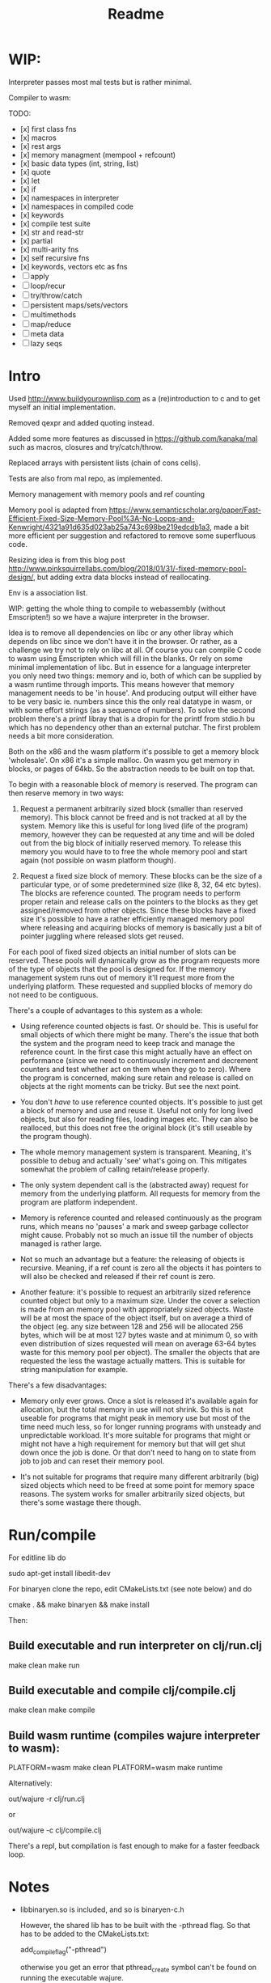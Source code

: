 #+TITLE: Readme


* WIP:

Interpreter passes most mal tests but is rather minimal.

Compiler to wasm:

TODO:

- [x] first class fns
- [x] macros
- [x] rest args
- [x] memory managment (mempool + refcount)
- [x] basic data types (int, string, list)
- [x] quote
- [x] let
- [x] if
- [x] namespaces in interpreter
- [x] namespaces in compiled code
- [x] keywords
- [x] compile test suite
- [x] str and read-str
- [x] partial
- [x] multi-arity fns
- [x] self recursive fns
- [x] keywords, vectors etc as fns
- [ ] apply
- [ ] loop/recur
- [ ] try/throw/catch
- [ ] persistent maps/sets/vectors
- [ ] multimethods
- [ ] map/reduce
- [ ] meta data
- [ ] lazy seqs


* Intro

Used http://www.buildyourownlisp.com as a (re)introduction to c and to get myself an initial implementation.

Removed qexpr and added quoting instead.

Added some more features as discussed in https://github.com/kanaka/mal such as macros, closures and try/catch/throw.

Replaced arrays with persistent lists (chain of cons cells).

Tests are also from mal repo, as implemented.

Memory management with memory pools and ref counting

Memory pool is adapted from
https://www.semanticscholar.org/paper/Fast-Efficient-Fixed-Size-Memory-Pool%3A-No-Loops-and-Kenwright/4321a91d635d023ab25a743c698be219edcdb1a3,
made a bit more efficient per suggestion and refactored to remove some superfluous code.

Resizing idea is from this blog post http://www.pinksquirrellabs.com/blog/2018/01/31/-fixed-memory-pool-design/, but adding extra data blocks instead of
reallocating.

Env is a association list.

WIP: getting the whole thing to compile to webassembly (without Emscripten!) so we have a wajure interpreter in the browser.

Idea is to remove all dependencies on libc or any other libray which depends on
libc since we don't have it in the browser. Or rather, as a challenge we try not
to rely on libc at all. Of course you can compile C code to wasm using
Emscripten which will fill in the blanks. Or rely on some minimal implementation
of libc. But in essence for a language interpreter you only need two things:
memory and io, both of which can be supplied by a wasm runtime through imports.
This means however that memory management needs to be 'in house'. And producing
output will either have to be very basic ie. numbers since this the only real
datatype in wasm, or with some effort strings (as a sequence of numbers). To
solve the second problem there's a printf libray that is a dropin for the printf
from stdio.h bu which has no dependency other than an external putchar. The
first problem needs a bit more consideration.

Both on the x86 and the wasm platform it's possible to get a memory block
'wholesale'. On x86 it's a simple malloc. On wasm you get memory in blocks, or
pages of 64kb. So the abstraction needs to be built on top that.

To begin with a reasonable block of memory is reserved. The program can then
reserve memory in two ways:

1. Request a permanent arbitrarily sized block (smaller than reserved memory).
   This block cannot be freed and is not tracked at all by the system. Memory
   like this is useful for long lived (life of the program) memory, however they
   can be requested at any time and will be doled out from the big block of
   initially reserved memory. To release this memory you would have to to free
   the whole memory pool and start again (not possible on wasm platform though).

2. Request a fixed size block of memory. These blocks can be the size of a
   particular type, or of some predetermined size (like 8, 32, 64 etc bytes).
   The blocks are reference counted. The program needs to perform proper retain
   and release calls on the pointers to the blocks as they get assigned/removed
   from other objects. Since these blocks have a fixed size it's possible to
   have a rather efficiently managed memory pool where releasing and acquiring
   blocks of memory is basically just a bit of pointer juggling where released
   slots get reused.

For each pool of fixed sized objects an initial number of slots can be reserved.
These pools will dynamically grow as the program requests more of the type of
objects that the pool is designed for. If the memory management system runs out
of memory it'll request more from the underlying platform. These requested and
supplied blocks of memory do not need to be contiguous.

There's a couple of advantages to this system as a whole:

- Using reference counted objects is fast. Or should be. This is useful for
  small objects of which there might be many. There's the issue that both the
  system and the program need to keep track and manage the reference count. In the first
  case this might actually have an effect on performance (since we need to
  continuously increment and decrement counters and test whether act on them
  when they go to zero). Where the program is concerned, making sure retain and
  release is called on objects at the right moments can be tricky. But see the next point.

- You don't /have/ to use reference counted objects. It's possible to just get a
  block of memory and use and reuse it. Useful not only for long lived objects,
  but also for reading files, loading images etc. They can also be realloced,
  but this does not free the original block (it's still useable by the program
  though).

- The whole memory management system is transparent. Meaning, it's possible to
  debug and actually 'see' what's going on. This mitigates somewhat the problem
  of calling retain/release properly.

- The only system dependent call is the (abstracted away) request for memory
  from the underlying platform. All requests for memory from the program are
  platform independent.

- Memory is reference counted and released continuously as the program runs,
  which means no 'pauses' a mark and sweep garbage collector might cause.
  Probably not so much an issue till the number of objects managed is rather
  large.

- Not so much an advantage but a feature: the releasing of objects is recursive.
  Meaning, if a ref count is zero all the objects it has pointers to will also
  be checked and released if their ref count is zero.

- Another feature: it's possible to request an arbitrarily sized reference
  counted object but only to a maximum size. Under the cover a selection is made
  from an memory pool with appropriately sized objects. Waste will be at most
  the space of the object itself, but on average a third of the object (eg. any
  size between 128 and 256 will be allocated 256 bytes, which will be at most
  127 bytes waste and at minimum 0, so with even distribution of sizes requested
  will mean on average 63-64 bytes waste for this memory pool per object). The
  smaller the objects that are requested the less the wastage actually matters.
  This is suitable for string manipulation for example.

There's a few disadvantages:

- Memory only ever grows. Once a slot is released it's available again for
  allocation, but the total memory in use will not shrink. So this is not
  useable for programs that might peak in memory use but most of the time need
  much less, so for longer running programs with unsteady and unpredictable
  workload. It's more suitable for programs that might or might not have a high
  requirement for memory but that will get shut down once the job is done. Or
  that don't need to hang on to state from job to job and can reset their memory
  pool.

- It's not suitable for programs that require many different arbitrarily (big)
  sized objects which need to be freed at some point for memory space reasons.
  The system works for smaller arbitrarily sized objects, but there's some
  wastage there though.



* Run/compile
For editline lib do

   sudo apt-get install libedit-dev

For binaryen clone the repo, edit CMakeLists.txt (see note below) and do

    cmake . && make binaryen && make install

Then:

** Build executable and run interpreter on clj/run.clj
make clean
make run
** Build executable and compile clj/compile.clj
make clean
make compile
** Build wasm runtime (compiles wajure interpreter to wasm):
PLATFORM=wasm make clean
PLATFORM=wasm make runtime

Alternatively:

    out/wajure -r clj/run.clj

or

    out/wajure -c clj/compile.clj

There's a repl, but compilation is fast enough to make for a faster feedback loop.

* Notes
- libbinaryen.so is included, and so is binaryen-c.h

  However, the shared lib has to be built with the -pthread flag. So that has to be added to the CMakeLists.txt:

  add_compile_flag("-pthread")

  otherwise you get an error that pthread_create symbol can't be found on running the executable wajure.

  make uses an relative rpath but better is to install libbinaryen.so in
  /usr/lib or /usr/local/lib manually or run make install in the binaryen repo
  (after editing the CMakeLists.txt)

 - when using the included libbinaryen.so run wajure from the repo's root dir
   since it's linked relatively from there by rpath.

* TODO:
- expand wajure stdlib somewhat

  Would be nice:
- persistent vectors and maps, but plists could function as such
- namespaces, keywords, loop/recur, atoms, meta data, multimethods, sets, seq abstraction
- interpreter/compiler in wajure!

Plan is when memory management is under control with memory pools and reference counting to slowly build a compiler to webassembly and/or llvm IR.
* references
** memory pool
- https://www.semanticscholar.org/paper/Fast-Efficient-Fixed-Size-Memory-Pool%3A-No-Loops-and-Kenwright/4321a91d635d023ab25a743c698be219edcdb1a3,
- http://www.pinksquirrellabs.com/blog/2018/01/31/-fixed-memory-pool-design
** reference counting in c
  http://manujbhatia.com/2020/04/11/reference-counting-in-c/
  https://snai.pe/posts/c-smart-pointers
  https://xs-labs.com/en/archives/articles/c-reference-counting/
  https://nullprogram.com/blog/2015/02/17/
  https://codereview.stackexchange.com/questions/146561/reference-counting-in-c99
  https://github.com/mneri/refc/blob/master/src/refc.c
